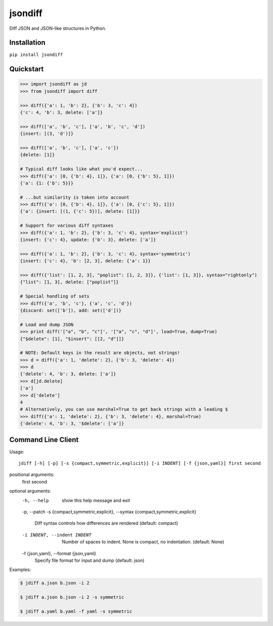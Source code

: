 jsondiff
========

Diff JSON and JSON-like structures in Python.

Installation
------------

``pip install jsondiff``

Quickstart
----------

.. code-block:: python

    >>> import jsondiff as jd
    >>> from jsondiff import diff

    >>> diff({'a': 1, 'b': 2}, {'b': 3, 'c': 4})
    {'c': 4, 'b': 3, delete: ['a']}

    >>> diff(['a', 'b', 'c'], ['a', 'b', 'c', 'd'])
    {insert: [(3, 'd')]}

    >>> diff(['a', 'b', 'c'], ['a', 'c'])
    {delete: [1]}

    # Typical diff looks like what you'd expect...
    >>> diff({'a': [0, {'b': 4}, 1]}, {'a': [0, {'b': 5}, 1]})
    {'a': {1: {'b': 5}}}

    # ...but similarity is taken into account
    >>> diff({'a': [0, {'b': 4}, 1]}, {'a': [0, {'c': 5}, 1]})
    {'a': {insert: [(1, {'c': 5})], delete: [1]}}

    # Support for various diff syntaxes
    >>> diff({'a': 1, 'b': 2}, {'b': 3, 'c': 4}, syntax='explicit')
    {insert: {'c': 4}, update: {'b': 3}, delete: ['a']}

    >>> diff({'a': 1, 'b': 2}, {'b': 3, 'c': 4}, syntax='symmetric')
    {insert: {'c': 4}, 'b': [2, 3], delete: {'a': 1}}

    >>> diff({'list': [1, 2, 3], "poplist": [1, 2, 3]}, {'list': [1, 3]}, syntax="rightonly")
    {"list": [1, 3], delete: ["poplist"]}

    # Special handling of sets
    >>> diff({'a', 'b', 'c'}, {'a', 'c', 'd'})
    {discard: set(['b']), add: set(['d'])}

    # Load and dump JSON
    >>> print diff('["a", "b", "c"]', '["a", "c", "d"]', load=True, dump=True)
    {"$delete": [1], "$insert": [[2, "d"]]}

    # NOTE: Default keys in the result are objects, not strings!
    >>> d = diff({'a': 1, 'delete': 2}, {'b': 3, 'delete': 4})
    >>> d
    {'delete': 4, 'b': 3, delete: ['a']}
    >>> d[jd.delete]
    ['a']
    >>> d['delete']
    4
    # Alternatively, you can use marshal=True to get back strings with a leading $
    >>> diff({'a': 1, 'delete': 2}, {'b': 3, 'delete': 4}, marshal=True)
    {'delete': 4, 'b': 3, '$delete': ['a']}

Command Line Client
-------------------

Usage::

    jdiff [-h] [-p] [-s {compact,symmetric,explicit}] [-i INDENT] [-f {json,yaml}] first second

positional arguments:
  first
  second

optional arguments:
  -h, --help            show this help message and exit
  -p, --patch
  -s {compact,symmetric,explicit}, --syntax {compact,symmetric,explicit}
                        Diff syntax controls how differences are rendered (default: compact)
  -i INDENT, --indent INDENT
                        Number of spaces to indent. None is compact, no indentation. (default: None)
  -f {json,yaml}, --format {json,yaml}
                        Specify file format for input and dump (default: json)


Examples:

.. code-block:: bash

    $ jdiff a.json b.json -i 2

    $ jdiff a.json b.json -i 2 -s symmetric

    $ jdiff a.yaml b.yaml -f yaml -s symmetric
